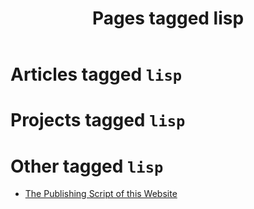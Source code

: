#+TITLE: Pages tagged lisp
* Articles tagged ~lisp~
* Projects tagged ~lisp~
* Other tagged ~lisp~
- [[../other/publish/index.org][The Publishing Script of this Website]]
